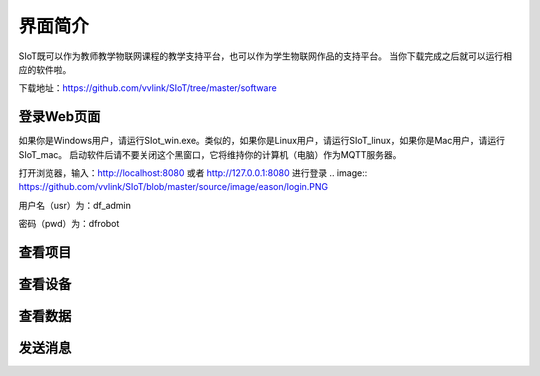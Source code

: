 
界面简介
=========================
SIoT既可以作为教师教学物联网课程的教学支持平台，也可以作为学生物联网作品的支持平台。
当你下载完成之后就可以运行相应的软件啦。  

下载地址：https://github.com/vvlink/SIoT/tree/master/software

登录Web页面
--------------------
如果你是Windows用户，请运行SIot_win.exe。类似的，如果你是Linux用户，请运行SIoT_linux，如果你是Mac用户，请运行SIoT_mac。
启动软件后请不要关闭这个黑窗口，它将维持你的计算机（电脑）作为MQTT服务器。  
  
  
.. image:: https://github.com/vvlink/SIoT/blob/master/source/image/eason/setup.PNG    

打开浏览器，输入：http://localhost:8080 或者 http://127.0.0.1:8080 进行登录   
.. image:: https://github.com/vvlink/SIoT/blob/master/source/image/eason/login.PNG    

用户名（usr）为：df_admin     

密码（pwd）为：dfrobot  



查看项目
-----------------


查看设备
-----------------

查看数据
-----------------

发送消息
-------------------

